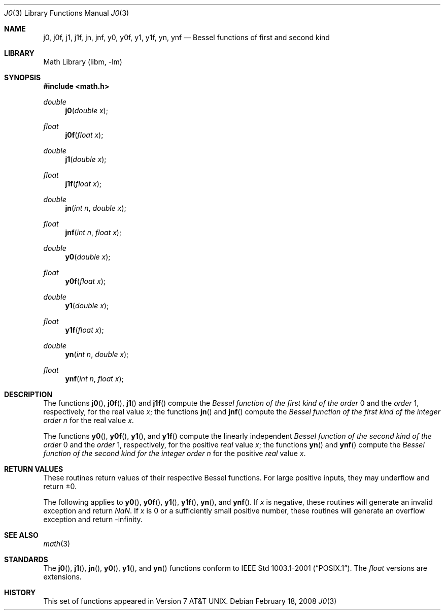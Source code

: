 .\" Copyright (c) 1985, 1991 Regents of the University of California.
.\" All rights reserved.
.\"
.\" Redistribution and use in source and binary forms, with or without
.\" modification, are permitted provided that the following conditions
.\" are met:
.\" 1. Redistributions of source code must retain the above copyright
.\"    notice, this list of conditions and the following disclaimer.
.\" 2. Redistributions in binary form must reproduce the above copyright
.\"    notice, this list of conditions and the following disclaimer in the
.\"    documentation and/or other materials provided with the distribution.
.\" 4. Neither the name of the University nor the names of its contributors
.\"    may be used to endorse or promote products derived from this software
.\"    without specific prior written permission.
.\"
.\" THIS SOFTWARE IS PROVIDED BY THE REGENTS AND CONTRIBUTORS ``AS IS'' AND
.\" ANY EXPRESS OR IMPLIED WARRANTIES, INCLUDING, BUT NOT LIMITED TO, THE
.\" IMPLIED WARRANTIES OF MERCHANTABILITY AND FITNESS FOR A PARTICULAR PURPOSE
.\" ARE DISCLAIMED.  IN NO EVENT SHALL THE REGENTS OR CONTRIBUTORS BE LIABLE
.\" FOR ANY DIRECT, INDIRECT, INCIDENTAL, SPECIAL, EXEMPLARY, OR CONSEQUENTIAL
.\" DAMAGES (INCLUDING, BUT NOT LIMITED TO, PROCUREMENT OF SUBSTITUTE GOODS
.\" OR SERVICES; LOSS OF USE, DATA, OR PROFITS; OR BUSINESS INTERRUPTION)
.\" HOWEVER CAUSED AND ON ANY THEORY OF LIABILITY, WHETHER IN CONTRACT, STRICT
.\" LIABILITY, OR TORT (INCLUDING NEGLIGENCE OR OTHERWISE) ARISING IN ANY WAY
.\" OUT OF THE USE OF THIS SOFTWARE, EVEN IF ADVISED OF THE POSSIBILITY OF
.\" SUCH DAMAGE.
.\"
.\"     from: @(#)j0.3	6.7 (Berkeley) 4/19/91
.\" $MidnightBSD$
.\"
.Dd February 18, 2008
.Dt J0 3
.Os
.Sh NAME
.Nm j0 ,
.Nm j0f ,
.Nm j1 ,
.Nm j1f ,
.Nm jn ,
.Nm jnf ,
.Nm y0 ,
.Nm y0f ,
.Nm y1 ,
.Nm y1f ,
.Nm yn ,
.Nm ynf
.Nd Bessel functions of first and second kind
.Sh LIBRARY
.Lb libm
.Sh SYNOPSIS
.In math.h
.Ft double
.Fn j0 "double x"
.Ft float
.Fn j0f "float x"
.Ft double
.Fn j1 "double x"
.Ft float
.Fn j1f "float x"
.Ft double
.Fn jn "int n" "double x"
.Ft float
.Fn jnf "int n" "float x"
.Ft double
.Fn y0 "double x"
.Ft float
.Fn y0f "float x"
.Ft double
.Fn y1 "double x"
.Ft float
.Fn y1f "float x"
.Ft double
.Fn yn "int n" "double x"
.Ft float
.Fn ynf "int n" "float x"
.Sh DESCRIPTION
The functions
.Fn j0 ,
.Fn j0f ,
.Fn j1
and
.Fn j1f
compute the
.Em Bessel function of the first kind of the order
0 and the
.Em order
1, respectively,
for the
real value
.Fa x ;
the functions
.Fn jn
and
.Fn jnf
compute the
.Em Bessel function of the first kind of the integer
.Em order
.Fa n
for the real value
.Fa x .
.Pp
The functions
.Fn y0 ,
.Fn y0f ,
.Fn y1 ,
and
.Fn y1f
compute the linearly independent
.Em Bessel function of the second kind of the order
0 and the
.Em order
1, respectively,
for the
positive
.Em real
value
.Fa x ;
the functions
.Fn yn
and
.Fn ynf
compute the
.Em Bessel function of the second kind for the integer
.Em order
.Fa n
for the positive
.Em real
value
.Fa x .
.Sh RETURN VALUES
These routines return values of their respective Bessel functions.
For large positive inputs, they may underflow and return \*(Pm0.
.Pp
The following applies to
.Fn y0 ,
.Fn y0f ,
.Fn y1 ,
.Fn y1f ,
.Fn yn ,
and
.Fn ynf .
If
.Fa x
is negative, these routines will generate an invalid exception and
return \*(Na.
If
.Fa x
is 0 or a sufficiently small positive number, these routines
will generate an overflow exception and return -\*(If.
.Sh SEE ALSO
.Xr math 3
.Sh STANDARDS
The
.Fn j0 ,
.Fn j1 ,
.Fn jn ,
.Fn y0 ,
.Fn y1 ,
and
.Fn yn
functions conform to
.St -p1003.1-2001 .
The
.Ft float
versions are extensions.
.Sh HISTORY
This set of functions
appeared in
.At v7 .
